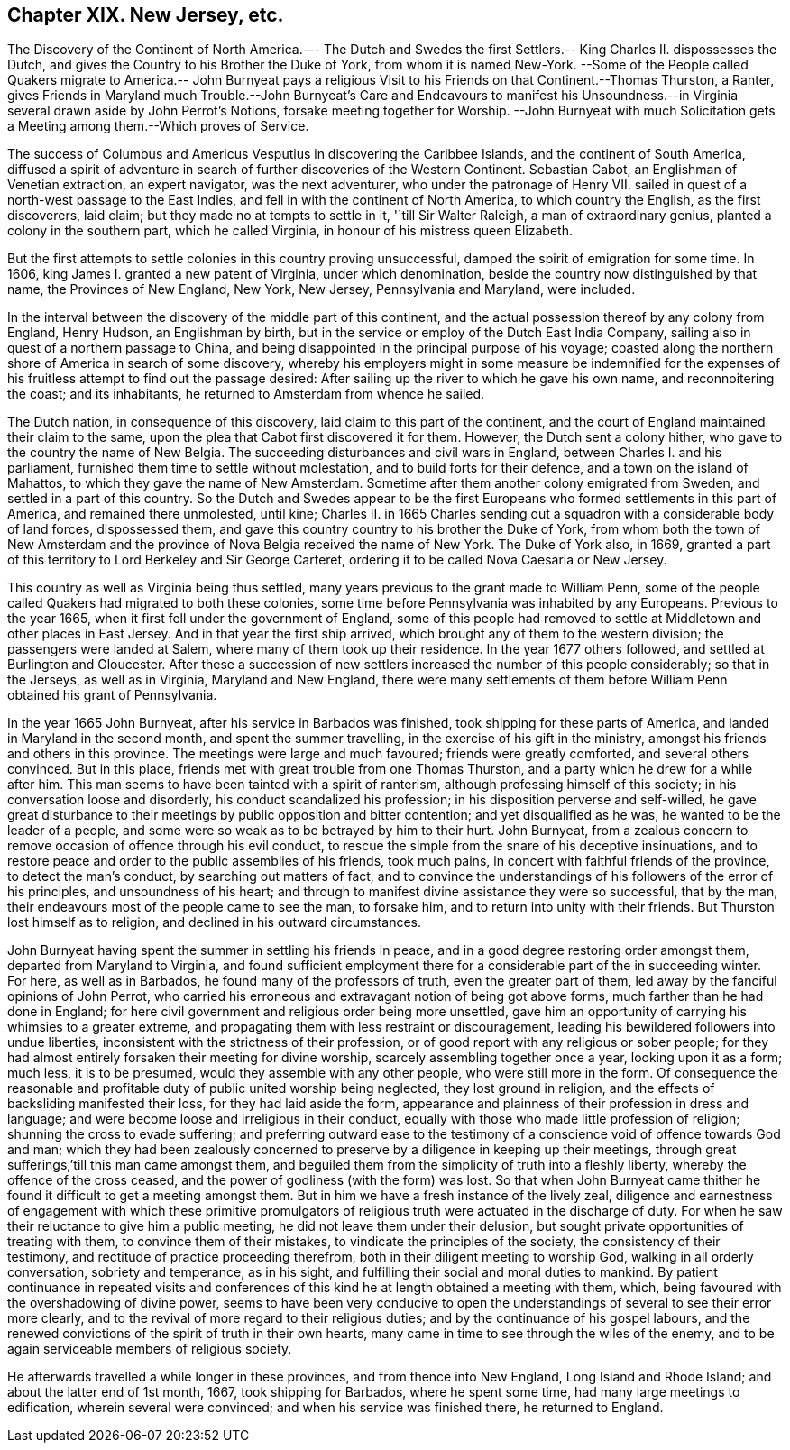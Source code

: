 == Chapter XIX. New Jersey, etc.

The Discovery of the Continent of North America.--- The Dutch and Swedes
the first Settlers.-- King Charles II. dispossesses the Dutch,
and gives the Country to his Brother the Duke of York, from whom it is named New-York.
--Some of the People called Quakers migrate to America.-- John Burnyeat
pays a religious Visit to his Friends on that Continent.--Thomas Thurston,
a Ranter,
gives Friends in Maryland much Trouble.--John Burnyeat`'s Care and Endeavours to manifest
his Unsoundness.--in Virginia several drawn aside by John Perrot`'s Notions,
forsake meeting together for Worship.
--John Burnyeat with much Solicitation gets a Meeting
among them.--Which proves of Service.

The success of Columbus and Americus Vesputius in discovering the Caribbee Islands,
and the continent of South America,
diffused a spirit of adventure in search of further discoveries of the Western Continent.
Sebastian Cabot, an Englishman of Venetian extraction, an expert navigator,
was the next adventurer, who under the patronage of Henry VII.
sailed in quest of a north-west passage to the East Indies,
and fell in with the continent of North America, to which country the English,
as the first discoverers, laid claim; but they made no at tempts to settle in it,
'`till Sir Walter Raleigh, a man of extraordinary genius,
planted a colony in the southern part, which he called Virginia,
in honour of his mistress queen Elizabeth.

But the first attempts to settle colonies in this country proving unsuccessful,
damped the spirit of emigration for some time.
In 1606, king James I. granted a new patent of Virginia, under which denomination,
beside the country now distinguished by that name, the Provinces of New England,
New York, New Jersey, Pennsylvania and Maryland, were included.

In the interval between the discovery of the middle part of this continent,
and the actual possession thereof by any colony from England, Henry Hudson,
an Englishman by birth, but in the service or employ of the Dutch East India Company,
sailing also in quest of a northern passage to China,
and being disappointed in the principal purpose of his voyage;
coasted along the northern shore of America in search of some discovery,
whereby his employers might in some measure be indemnified for
the expenses of his fruitless attempt to find out the passage desired:
After sailing up the river to which he gave his own name, and reconnoitering the coast;
and its inhabitants, he returned to Amsterdam from whence he sailed.

The Dutch nation, in consequence of this discovery,
laid claim to this part of the continent,
and the court of England maintained their claim to the same,
upon the plea that Cabot first discovered it for them.
However, the Dutch sent a colony hither, who gave to the country the name of New Belgia.
The succeeding disturbances and civil wars in England,
between Charles I. and his parliament, furnished them time to settle without molestation,
and to build forts for their defence, and a town on the island of Mahattos,
to which they gave the name of New Amsterdam.
Sometime after them another colony emigrated from Sweden,
and settled in a part of this country.
So the Dutch and Swedes appear to be the first Europeans
who formed settlements in this part of America,
and remained there unmolested, until kine;
Charles II. in 1665 Charles sending out a squadron
with a considerable body of land forces,
dispossessed them, and gave this country country to his brother the Duke of York,
from whom both the town of New Amsterdam and the province
of Nova Belgia received the name of New York.
The Duke of York also, in 1669,
granted a part of this territory to Lord Berkeley and Sir George Carteret,
ordering it to be called Nova Caesaria or New Jersey.

This country as well as Virginia being thus settled,
many years previous to the grant made to William Penn,
some of the people called Quakers had migrated to both these colonies,
some time before Pennsylvania was inhabited by any Europeans.
Previous to the year 1665, when it first fell under the government of England,
some of this people had removed to settle at Middletown and other places in East Jersey.
And in that year the first ship arrived,
which brought any of them to the western division; the passengers were landed at Salem,
where many of them took up their residence.
In the year 1677 others followed, and settled at Burlington and Gloucester.
After these a succession of new settlers increased the number of this people considerably;
so that in the Jerseys, as well as in Virginia, Maryland and New England,
there were many settlements of them before William
Penn obtained his grant of Pennsylvania.

In the year 1665 John Burnyeat, after his service in Barbados was finished,
took shipping for these parts of America, and landed in Maryland in the second month,
and spent the summer travelling, in the exercise of his gift in the ministry,
amongst his friends and others in this province.
The meetings were large and much favoured; friends were greatly comforted,
and several others convinced.
But in this place, friends met with great trouble from one Thomas Thurston,
and a party which he drew for a while after him.
This man seems to have been tainted with a spirit of ranterism,
although professing himself of this society; in his conversation loose and disorderly,
his conduct scandalized his profession; in his disposition perverse and self-willed,
he gave great disturbance to their meetings by public opposition and bitter contention;
and yet disqualified as he was, he wanted to be the leader of a people,
and some were so weak as to be betrayed by him to their hurt.
John Burnyeat,
from a zealous concern to remove occasion of offence through his evil conduct,
to rescue the simple from the snare of his deceptive insinuations,
and to restore peace and order to the public assemblies of his friends, took much pains,
in concert with faithful friends of the province, to detect the man`'s conduct,
by searching out matters of fact,
and to convince the understandings of his followers of the error of his principles,
and unsoundness of his heart;
and through to manifest divine assistance they were so successful, that by the man,
their endeavours most of the people came to see the man, to forsake him,
and to return into unity with their friends.
But Thurston lost himself as to religion, and declined in his outward circumstances.

John Burnyeat having spent the summer in settling his friends in peace,
and in a good degree restoring order amongst them, departed from Maryland to Virginia,
and found sufficient employment there for a considerable part of the in succeeding winter.
For here, as well as in Barbados, he found many of the professors of truth,
even the greater part of them, led away by the fanciful opinions of John Perrot,
who carried his erroneous and extravagant notion of being got above forms,
much farther than he had done in England;
for here civil government and religious order being more unsettled,
gave him an opportunity of carrying his whimsies to a greater extreme,
and propagating them with less restraint or discouragement,
leading his bewildered followers into undue liberties,
inconsistent with the strictness of their profession,
or of good report with any religious or sober people;
for they had almost entirely forsaken their meeting for divine worship,
scarcely assembling together once a year, looking upon it as a form; much less,
it is to be presumed, would they assemble with any other people,
who were still more in the form.
Of consequence the reasonable and profitable duty of public united worship being neglected,
they lost ground in religion, and the effects of backsliding manifested their loss,
for they had laid aside the form,
appearance and plainness of their profession in dress and language;
and were become loose and irreligious in their conduct,
equally with those who made little profession of religion;
shunning the cross to evade suffering;
and preferring outward ease to the testimony of a
conscience void of offence towards God and man;
which they had been zealously concerned to preserve
by a diligence in keeping up their meetings,
through great sufferings,`'till this man came amongst them,
and beguiled them from the simplicity of truth into a fleshly liberty,
whereby the offence of the cross ceased,
and the power of godliness (with the form) was lost.
So that when John Burnyeat came thither he found
it difficult to get a meeting amongst them.
But in him we have a fresh instance of the lively zeal,
diligence and earnestness of engagement with which these primitive promulgators
of religious truth were actuated in the discharge of duty.
For when he saw their reluctance to give him a public meeting,
he did not leave them under their delusion,
but sought private opportunities of treating with them,
to convince them of their mistakes, to vindicate the principles of the society,
the consistency of their testimony, and rectitude of practice proceeding therefrom,
both in their diligent meeting to worship God, walking in all orderly conversation,
sobriety and temperance, as in his sight,
and fulfilling their social and moral duties to mankind.
By patient continuance in repeated visits and conferences
of this kind he at length obtained a meeting with them,
which, being favoured with the overshadowing of divine power,
seems to have been very conducive to open the understandings
of several to see their error more clearly,
and to the revival of more regard to their religious duties;
and by the continuance of his gospel labours,
and the renewed convictions of the spirit of truth in their own hearts,
many came in time to see through the wiles of the enemy,
and to be again serviceable members of religious society.

He afterwards travelled a while longer in these provinces,
and from thence into New England, Long Island and Rhode Island;
and about the latter end of 1st month, 1667, took shipping for Barbados,
where he spent some time, had many large meetings to edification,
wherein several were convinced; and when his service was finished there,
he returned to England.
